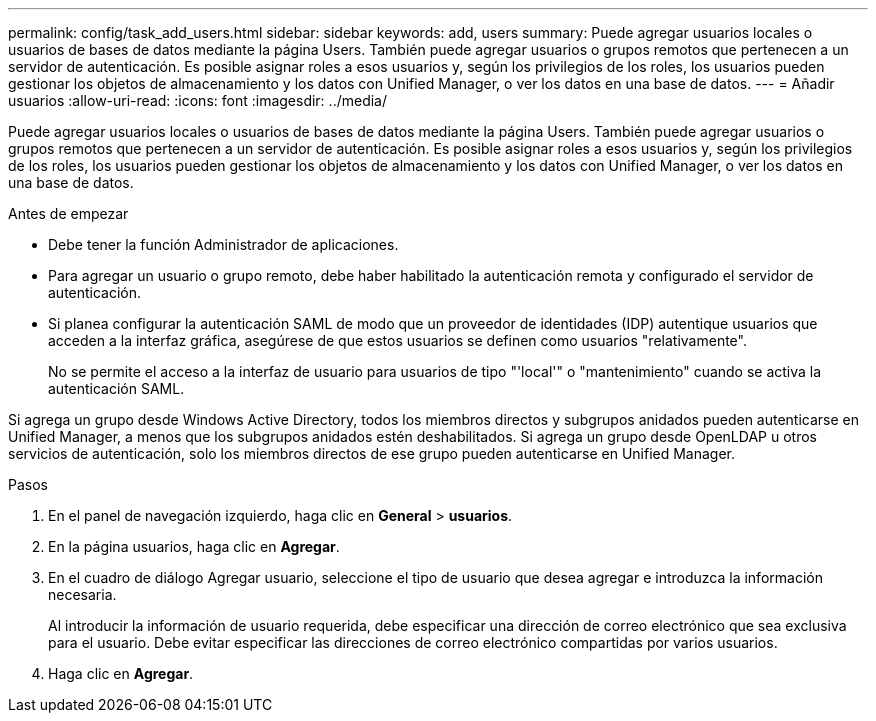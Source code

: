---
permalink: config/task_add_users.html 
sidebar: sidebar 
keywords: add, users 
summary: Puede agregar usuarios locales o usuarios de bases de datos mediante la página Users. También puede agregar usuarios o grupos remotos que pertenecen a un servidor de autenticación. Es posible asignar roles a esos usuarios y, según los privilegios de los roles, los usuarios pueden gestionar los objetos de almacenamiento y los datos con Unified Manager, o ver los datos en una base de datos. 
---
= Añadir usuarios
:allow-uri-read: 
:icons: font
:imagesdir: ../media/


[role="lead"]
Puede agregar usuarios locales o usuarios de bases de datos mediante la página Users. También puede agregar usuarios o grupos remotos que pertenecen a un servidor de autenticación. Es posible asignar roles a esos usuarios y, según los privilegios de los roles, los usuarios pueden gestionar los objetos de almacenamiento y los datos con Unified Manager, o ver los datos en una base de datos.

.Antes de empezar
* Debe tener la función Administrador de aplicaciones.
* Para agregar un usuario o grupo remoto, debe haber habilitado la autenticación remota y configurado el servidor de autenticación.
* Si planea configurar la autenticación SAML de modo que un proveedor de identidades (IDP) autentique usuarios que acceden a la interfaz gráfica, asegúrese de que estos usuarios se definen como usuarios "relativamente".
+
No se permite el acceso a la interfaz de usuario para usuarios de tipo "'local'" o "mantenimiento" cuando se activa la autenticación SAML.



Si agrega un grupo desde Windows Active Directory, todos los miembros directos y subgrupos anidados pueden autenticarse en Unified Manager, a menos que los subgrupos anidados estén deshabilitados. Si agrega un grupo desde OpenLDAP u otros servicios de autenticación, solo los miembros directos de ese grupo pueden autenticarse en Unified Manager.

.Pasos
. En el panel de navegación izquierdo, haga clic en *General* > *usuarios*.
. En la página usuarios, haga clic en *Agregar*.
. En el cuadro de diálogo Agregar usuario, seleccione el tipo de usuario que desea agregar e introduzca la información necesaria.
+
Al introducir la información de usuario requerida, debe especificar una dirección de correo electrónico que sea exclusiva para el usuario. Debe evitar especificar las direcciones de correo electrónico compartidas por varios usuarios.

. Haga clic en *Agregar*.

